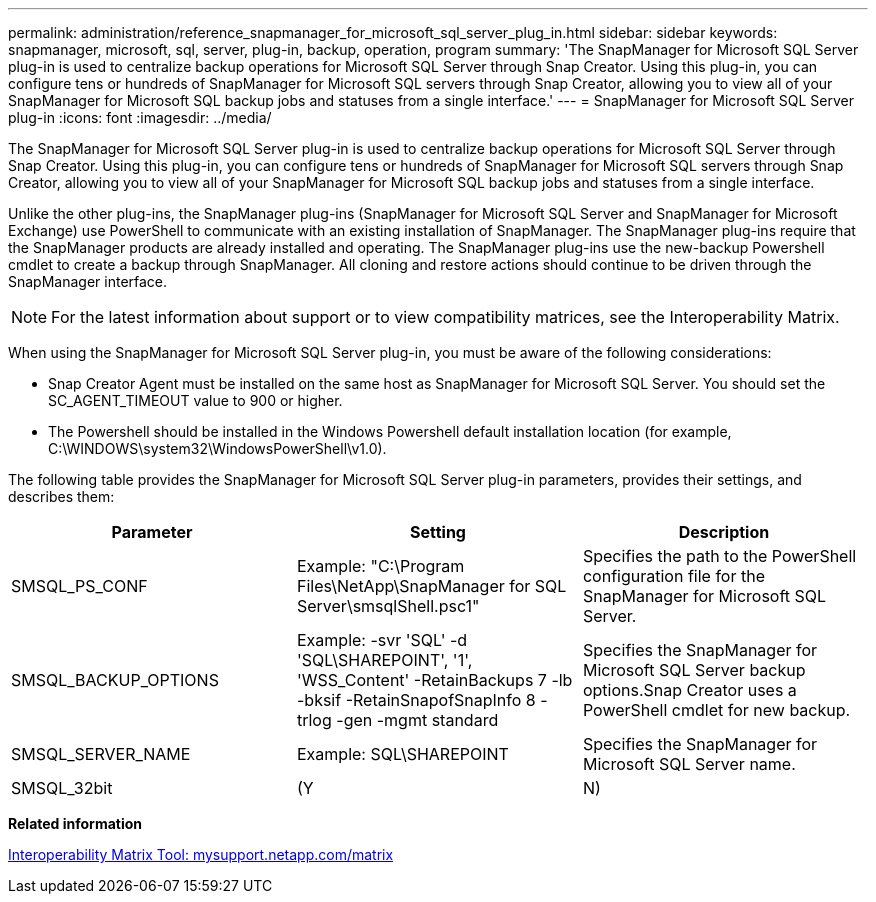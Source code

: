 ---
permalink: administration/reference_snapmanager_for_microsoft_sql_server_plug_in.html
sidebar: sidebar
keywords: snapmanager, microsoft, sql, server, plug-in, backup, operation, program
summary: 'The SnapManager for Microsoft SQL Server plug-in is used to centralize backup operations for Microsoft SQL Server through Snap Creator. Using this plug-in, you can configure tens or hundreds of SnapManager for Microsoft SQL servers through Snap Creator, allowing you to view all of your SnapManager for Microsoft SQL backup jobs and statuses from a single interface.'
---
= SnapManager for Microsoft SQL Server plug-in
:icons: font
:imagesdir: ../media/

[.lead]
The SnapManager for Microsoft SQL Server plug-in is used to centralize backup operations for Microsoft SQL Server through Snap Creator. Using this plug-in, you can configure tens or hundreds of SnapManager for Microsoft SQL servers through Snap Creator, allowing you to view all of your SnapManager for Microsoft SQL backup jobs and statuses from a single interface.

Unlike the other plug-ins, the SnapManager plug-ins (SnapManager for Microsoft SQL Server and SnapManager for Microsoft Exchange) use PowerShell to communicate with an existing installation of SnapManager. The SnapManager plug-ins require that the SnapManager products are already installed and operating. The SnapManager plug-ins use the new-backup Powershell cmdlet to create a backup through SnapManager. All cloning and restore actions should continue to be driven through the SnapManager interface.

NOTE: For the latest information about support or to view compatibility matrices, see the Interoperability Matrix.

When using the SnapManager for Microsoft SQL Server plug-in, you must be aware of the following considerations:

* Snap Creator Agent must be installed on the same host as SnapManager for Microsoft SQL Server. You should set the SC_AGENT_TIMEOUT value to 900 or higher.
* The Powershell should be installed in the Windows Powershell default installation location (for example, C:\WINDOWS\system32\WindowsPowerShell\v1.0).

The following table provides the SnapManager for Microsoft SQL Server plug-in parameters, provides their settings, and describes them:

[options="header"]
|===
| Parameter| Setting| Description
a|
SMSQL_PS_CONF
a|
Example: "C:\Program Files\NetApp\SnapManager for SQL Server\smsqlShell.psc1"
a|
Specifies the path to the PowerShell configuration file for the SnapManager for Microsoft SQL Server.
a|
SMSQL_BACKUP_OPTIONS
a|
Example: -svr 'SQL' -d 'SQL\SHAREPOINT', '1', 'WSS_Content' -RetainBackups 7 -lb -bksif -RetainSnapofSnapInfo 8 -trlog -gen -mgmt standard
a|
Specifies the SnapManager for Microsoft SQL Server backup options.Snap Creator uses a PowerShell cmdlet for new backup.

a|
SMSQL_SERVER_NAME
a|
Example: SQL\SHAREPOINT
a|
Specifies the SnapManager for Microsoft SQL Server name.
a|
SMSQL_32bit
a|
(Y|N)
a|
Enables or disables the use of the 32-bit version of PowerShell.
|===
*Related information*

http://mysupport.netapp.com/matrix[Interoperability Matrix Tool: mysupport.netapp.com/matrix]

